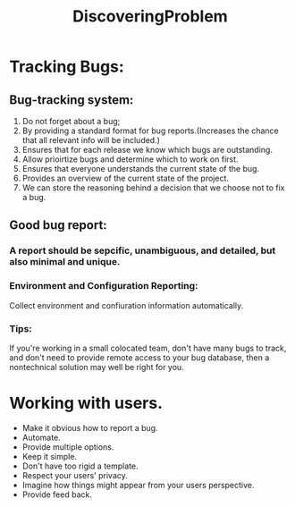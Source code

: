 # -*- mode: org -*-
# Last modified: <2012-02-08 11:27:40 Wednesday by richard>
#+STARTUP: showall
#+TITLE:   DiscoveringProblem

* Tracking Bugs:

** Bug-tracking system:
   1. Do not forget about a bug;
   2. By providing a standard format for bug reports.(Increases the
      chance that all relevant info will be included.)
   3. Ensures that for each release we know which bugs are outstanding.
   4. Allow prioirtize bugs and determine which to work on first.
   5. Ensures that everyone understands the current state of the bug.
   6. Provides an overview of the current state of the project.
   7. We can store the reasoning behind a decision that we choose
      not to fix a bug.
** Good bug report:
   
*** A report should be sepcific, unambiguous, and detailed, but also minimal and unique.

*** Environment and Configuration Reporting:
    Collect environment and confiuration information automatically.

*** Tips:
   If you're working in a small colocated team, don't have many bugs
   to track, and don't need to provide remote access to your bug
   database, then a nontechnical solution may well be right for you.

* Working with users.
  - Make it obvious how to report a bug.
  - Automate.
  - Provide multiple options.
  - Keep it simple.
  - Don't have too rigid a template.
  - Respect your users' privacy.
  - Imagine how things might appear from your users perspective.
  - Provide feed back.

